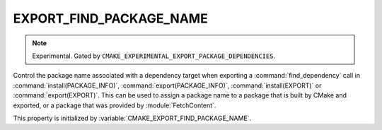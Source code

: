 EXPORT_FIND_PACKAGE_NAME
------------------------

.. note::

  Experimental. Gated by ``CMAKE_EXPERIMENTAL_EXPORT_PACKAGE_DEPENDENCIES``.

Control the package name associated with a dependency target when exporting a
:command:`find_dependency` call in :command:`install(PACKAGE_INFO)`,
:command:`export(PACKAGE_INFO)`, :command:`install(EXPORT)` or
:command:`export(EXPORT)`. This can be used to assign a package name to a
package that is built by CMake and exported, or a package that was provided by
:module:`FetchContent`.

This property is initialized by :variable:`CMAKE_EXPORT_FIND_PACKAGE_NAME`.
